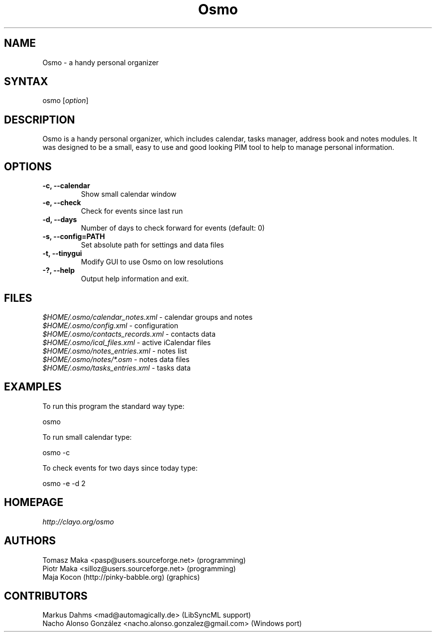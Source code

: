 .TH "Osmo" "1" "0.2.10" "Tomasz Maka <pasp@users.sourceforge.net>" ""
.SH "NAME"
.LP 
Osmo \- a handy personal organizer
.SH "SYNTAX"
.LP 
osmo [\fIoption\fP]
.SH "DESCRIPTION"
.LP 
Osmo is a handy personal organizer, which includes calendar, tasks manager, address book and notes modules. It was designed to be a small, easy to use and good looking PIM tool to help to manage personal information.
.SH "OPTIONS"
.LP 
.TP 
\fB\-c, \-\-calendar\fR
Show small calendar window
.TP 
\fB\-e, \-\-check\fR
Check for events since last run
.TP 
\fB\-d, \-\-days\fR
Number of days to check forward for events (default: 0)
.TP 
\fB\-s, \-\-config=PATH\fR
Set absolute path for settings and data files
.TP 
\fB\-t, \-\-tinygui\fR
Modify GUI to use Osmo on low resolutions
.TP 
\fB\-?, \-\-help\fR
Output help information and exit.
.SH "FILES"
.LP 
\fI$HOME/.osmo/calendar_notes.xml\fP \- calendar groups and notes
.br 
\fI$HOME/.osmo/config.xml\fP \- configuration
.br 
\fI$HOME/.osmo/contacts_records.xml\fP \- contacts data
.br 
\fI$HOME/.osmo/ical_files.xml\fP \- active iCalendar files
.br 
\fI$HOME/.osmo/notes_entries.xml\fP \- notes list
.br 
\fI$HOME/.osmo/notes/*.osm\fP \- notes data files
.br 
\fI$HOME/.osmo/tasks_entries.xml\fP \- tasks data
.SH "EXAMPLES"
.LP 
To run this program the standard way type:
.LP 
osmo
.LP 
To run small calendar type:
.LP 
osmo \-c
.LP 
To check events for two days since today type:
.LP 
osmo \-e \-d 2
.SH "HOMEPAGE"
.LP 
\fIhttp://clayo.org/osmo\fP
.SH "AUTHORS"
.LP 
Tomasz Maka <pasp@users.sourceforge.net> (programming)
.br 
Piotr Maka <silloz@users.sourceforge.net> (programming)
.br 
Maja Kocon (http://pinky-babble.org) (graphics)
.SH "CONTRIBUTORS"
.LP 
Markus Dahms <mad@automagically.de> (LibSyncML support)
.br
Nacho Alonso González <nacho.alonso.gonzalez@gmail.com> (Windows port)

